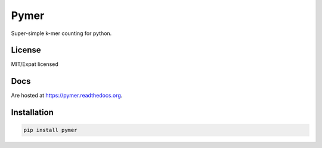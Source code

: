 =====
Pymer
=====

Super-simple k-mer counting for python.

.. image:: https://travis-ci.org/kdmurray91/pymer.svg?branch=master
    :target: https://travis-ci.org/kdmurray91/pymer
.. image:: https://circleci.com/gh/kdmurray91/pymer.svg?style=svg
    :target: https://circleci.com/gh/kdmurray91/pymer
.. image:: https://coveralls.io/repos/github/kdmurray91/pymer/badge.svg?branch=master
    :target: https://coveralls.io/github/kdmurray91/pymer?branch=master 

License
-------

MIT/Expat licensed

Docs
----

Are hosted at https://pymer.readthedocs.org.

Installation
------------

.. code-block:: shell

    pip install pymer

